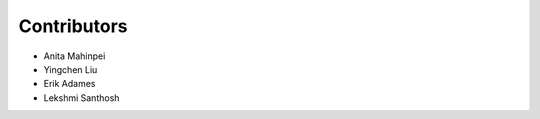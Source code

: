 ============
Contributors
============

* Anita Mahinpei
* Yingchen Liu
* Erik Adames
* Lekshmi Santhosh
